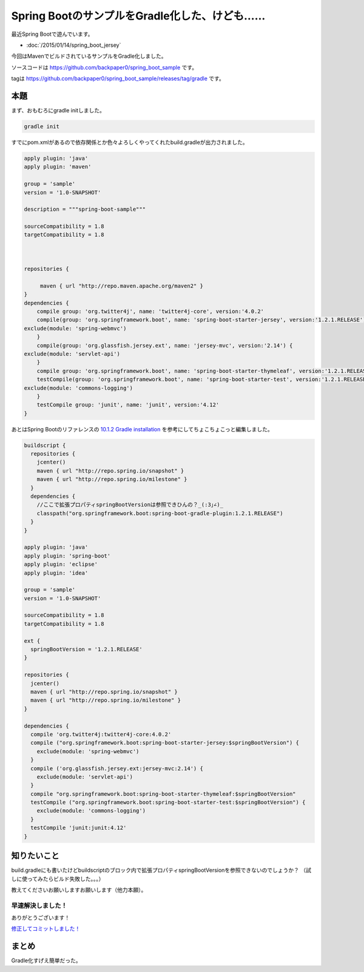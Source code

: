 Spring BootのサンプルをGradle化した、けども……
================================================================================

最近Spring Bootで遊んでいます。

* :doc:`/2015/01/14/spring_boot_jersey`

今回はMavenでビルドされているサンプルをGradle化しました。

ソースコードは https://github.com/backpaper0/spring_boot_sample です。

tagは https://github.com/backpaper0/spring_boot_sample/releases/tag/gradle です。

本題
--------------------------------------------------------------------------------

まず、おもむろにgradle initしました。

.. code-block:: sh

   gradle init

すでにpom.xmlがあるので依存関係とか色々よろしくやってくれたbuild.gradleが出力されました。

.. code-block:: groovy

   apply plugin: 'java'
   apply plugin: 'maven'
   
   group = 'sample'
   version = '1.0-SNAPSHOT'
   
   description = """spring-boot-sample"""
   
   sourceCompatibility = 1.8
   targetCompatibility = 1.8
   
   
   
   repositories {
           
        maven { url "http://repo.maven.apache.org/maven2" }
   }
   dependencies {
       compile group: 'org.twitter4j', name: 'twitter4j-core', version:'4.0.2'
       compile(group: 'org.springframework.boot', name: 'spring-boot-starter-jersey', version:'1.2.1.RELEASE') {
   exclude(module: 'spring-webmvc')
       }
       compile(group: 'org.glassfish.jersey.ext', name: 'jersey-mvc', version:'2.14') {
   exclude(module: 'servlet-api')
       }
       compile group: 'org.springframework.boot', name: 'spring-boot-starter-thymeleaf', version:'1.2.1.RELEASE'
       testCompile(group: 'org.springframework.boot', name: 'spring-boot-starter-test', version:'1.2.1.RELEASE') {
   exclude(module: 'commons-logging')
       }
       testCompile group: 'junit', name: 'junit', version:'4.12'
   }

あとはSpring Bootのリファレンスの
`10.1.2 Gradle installation <http://docs.spring.io/spring-boot/docs/1.2.1.RELEASE/reference/htmlsingle/#getting-started-gradle-installation>`_
を参考にしてちょこちょこっと編集しました。

.. code-block:: groovy

   buildscript {
     repositories {
       jcenter()
       maven { url "http://repo.spring.io/snapshot" }
       maven { url "http://repo.spring.io/milestone" }
     }
     dependencies {
       //ここで拡張プロパティspringBootVersionは参照できひんの？_(:3｣∠)_
       classpath("org.springframework.boot:spring-boot-gradle-plugin:1.2.1.RELEASE")
     }
   }
   
   apply plugin: 'java'
   apply plugin: 'spring-boot'
   apply plugin: 'eclipse'
   apply plugin: 'idea'
   
   group = 'sample'
   version = '1.0-SNAPSHOT'
   
   sourceCompatibility = 1.8
   targetCompatibility = 1.8
   
   ext {
     springBootVersion = '1.2.1.RELEASE'
   }
   
   repositories {
     jcenter()
     maven { url "http://repo.spring.io/snapshot" }
     maven { url "http://repo.spring.io/milestone" }
   }
   
   dependencies {
     compile 'org.twitter4j:twitter4j-core:4.0.2'
     compile ("org.springframework.boot:spring-boot-starter-jersey:$springBootVersion") {
       exclude(module: 'spring-webmvc')
     }
     compile ('org.glassfish.jersey.ext:jersey-mvc:2.14') {
       exclude(module: 'servlet-api')
     }
     compile "org.springframework.boot:spring-boot-starter-thymeleaf:$springBootVersion"
     testCompile ("org.springframework.boot:spring-boot-starter-test:$springBootVersion") {
       exclude(module: 'commons-logging')
     }
     testCompile 'junit:junit:4.12'
   }

知りたいこと
--------------------------------------------------------------------------------

build.gradleにも書いたけどbuildscriptのブロック内で拡張プロパティspringBootVersionを参照できないのでしょうか？
（試しに使ってみたらビルド失敗した。。。）

教えてくださいお願いしますお願いします（他力本願）。

早速解決しました！
~~~~~~~~~~~~~~~~~~~~~~~~~~~~~~~~~~~~~~~~~~~~~~~~~~~~~~~~~~~~~~~~~~~~~~~~~~~~~~~~

.. raw:: html

   <blockquote class="twitter-tweet" lang="ja"><p><a href="https://twitter.com/backpaper0">@backpaper0</a> buildscriptブロック内で拡張プロパティが使えない件ですが、buildscriptブロック内で拡張プロパティを定義すれば、全体でその値を使えたと思いますよー</p>&mdash; さときち (@satokittyd) <a href="https://twitter.com/satokittyd/status/555730693188091904">2015, 1月 15</a></blockquote>
   <script async src="//platform.twitter.com/widgets.js" charset="utf-8">{}</script>

ありがとうございます！

`修正してコミットしました！ <https://github.com/backpaper0/spring_boot_sample/commit/8ba07180a7758000522ebf99007d4c2b629378e2>`_

まとめ
--------------------------------------------------------------------------------

Gradle化すげえ簡単だった。

.. author:: default
.. categories:: none
.. tags:: Java, Spring Boot, Gradle
.. comments::
